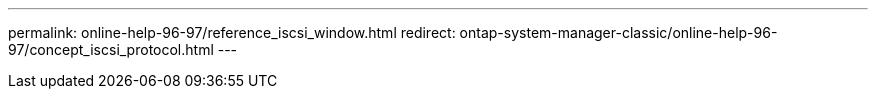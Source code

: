 ---
permalink: online-help-96-97/reference_iscsi_window.html
redirect: ontap-system-manager-classic/online-help-96-97/concept_iscsi_protocol.html
---

